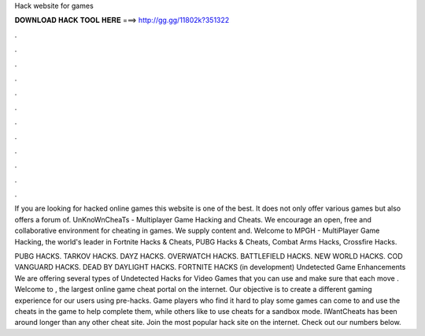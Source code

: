 Hack website for games



𝐃𝐎𝐖𝐍𝐋𝐎𝐀𝐃 𝐇𝐀𝐂𝐊 𝐓𝐎𝐎𝐋 𝐇𝐄𝐑𝐄 ===> http://gg.gg/11802k?351322



.



.



.



.



.



.



.



.



.



.



.



.

If you are looking for hacked online games this website is one of the best. It does not only offer various games but also offers a forum of. UnKnoWnCheaTs - Multiplayer Game Hacking and Cheats. We encourage an open, free and collaborative environment for cheating in games. We supply content and. Welcome to MPGH - MultiPlayer Game Hacking, the world's leader in Fortnite Hacks & Cheats, PUBG Hacks & Cheats, Combat Arms Hacks, Crossfire Hacks.

PUBG HACKS. TARKOV HACKS. DAYZ HACKS. OVERWATCH HACKS. BATTLEFIELD HACKS. NEW WORLD HACKS. COD VANGUARD HACKS. DEAD BY DAYLIGHT HACKS. FORTNITE HACKS (in development) Undetected Game Enhancements We are offering several types of Undetected Hacks for Video Games that you can use and make sure that each move . Welcome to , the largest online game cheat portal on the internet. Our objective is to create a different gaming experience for our users using pre-hacks. Game players who find it hard to play some games can come to  and use the cheats in the game to help complete them, while others like to use cheats for a sandbox mode. IWantCheats has been around longer than any other cheat site. Join the most popular hack site on the internet. Check out our numbers below.
